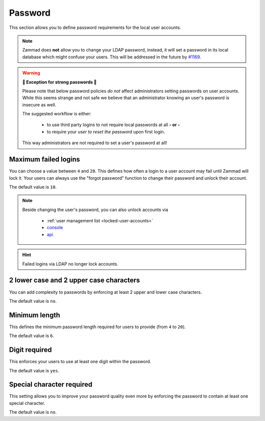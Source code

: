 Password
********

This section allows you to define password requirements for the local user
accounts.

.. note:: 

   Zammad does **not** allow you to change your LDAP password, instead, it will
   set a password in its local database which might confuse your users. This
   will be addressed in the future by `#1169`_.

.. _#1169: https://github.com/zammad/zammad/issues/1169

.. warning:: **💪 Exception for strong passwords 💪**
   
   Please note that below password policies *do not* affect administrators
   setting passwords on user accounts. While this seems strange and not safe
   we believe that an administrator knowing an user's password is insecure
   as well.

   The suggested workflow is either:

      * to use third party logins to not require local passwords at all
        **- or -**
      * to require your *user to reset the password* upon first login. 
   
   This way administrators are not required to set a user's password at all!


Maximum failed logins
---------------------

You can choose a value between ``4`` and ``20``. This defines how often a login
to a user account may fail until Zammad will lock it. 
Your users can always use the "forgot password" function to change their
password and unlock their account.

The default value is ``10``.

.. note:: 

   Beside changing the user's password, you can also unlock accounts via

      * :ref:`user management list <locked-user-accounts>`
      * `console`_
      * `api`_

.. _console: https://docs.zammad.org/en/latest/console/working-on-users.html
.. _API: https://docs.zammad.org/en/latest/api/user.html

.. hint::

   Failed logins via LDAP no longer lock accounts.

2 lower case and 2 upper case characters
----------------------------------------

You can add complexity to passwords by enforcing at least 2 upper and lower
case characters. 

The default value is ``no``.


Minimum length
--------------

This defines the minimum password length required for users to provide
(from ``4`` to ``20``). 

The default value is ``6``.


Digit required
--------------

This enforces your users to use at least one digit within the password.

The default value is ``yes``.

Special character required
--------------------------

This setting allows you to improve your password quality even more by enforcing
the password to contain at least one special character.

The default value is ``no``.
